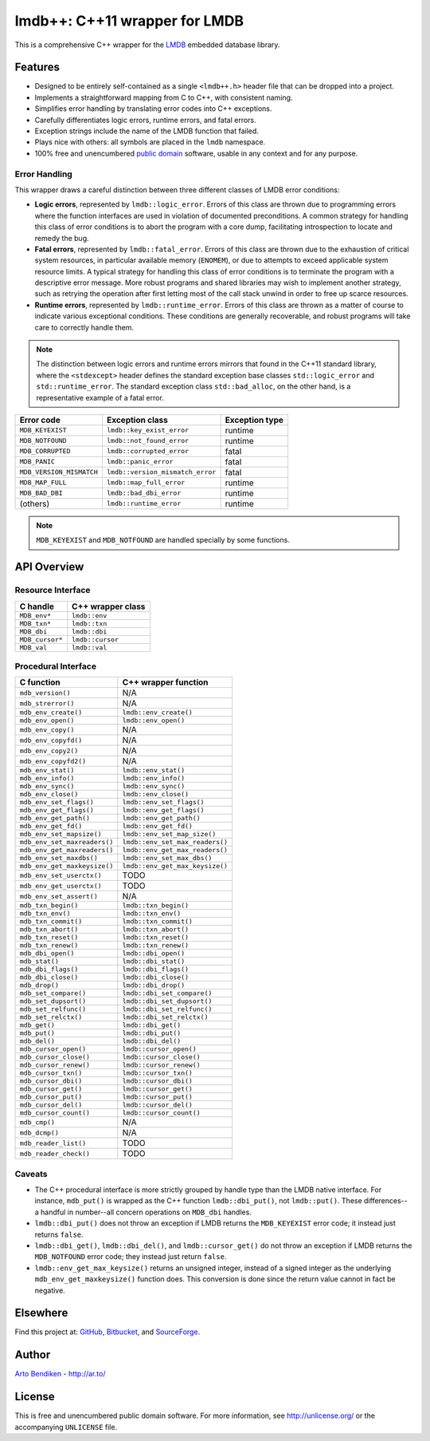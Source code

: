 ******************************
lmdb++: C++11 wrapper for LMDB
******************************

This is a comprehensive C++ wrapper for the LMDB_ embedded database library.

.. _LMDB: http://symas.com/mdb/

Features
========

* Designed to be entirely self-contained as a single ``<lmdb++.h>`` header
  file that can be dropped into a project.
* Implements a straightforward mapping from C to C++, with consistent naming.
* Simplifies error handling by translating error codes into C++ exceptions.
* Carefully differentiates logic errors, runtime errors, and fatal errors.
* Exception strings include the name of the LMDB function that failed.
* Plays nice with others: all symbols are placed in the ``lmdb`` namespace.
* 100% free and unencumbered `public domain <http://unlicense.org/>`_ software,
  usable in any context and for any purpose.

Error Handling
--------------

This wrapper draws a careful distinction between three different classes of
LMDB error conditions:

* **Logic errors**, represented by ``lmdb::logic_error``. Errors of this
  class are thrown due to programming errors where the function interfaces
  are used in violation of documented preconditions. A common strategy for
  handling this class of error conditions is to abort the program with a
  core dump, facilitating introspection to locate and remedy the bug.
* **Fatal errors**, represented by ``lmdb::fatal_error``. Errors of this
  class are thrown due to the exhaustion of critical system resources, in
  particular available memory (``ENOMEM``), or due to attempts to exceed
  applicable system resource limits. A typical strategy for handling this
  class of error conditions is to terminate the program with a descriptive
  error message. More robust programs and shared libraries may wish to
  implement another strategy, such as retrying the operation after first
  letting most of the call stack unwind in order to free up scarce
  resources.
* **Runtime errors**, represented by ``lmdb::runtime_error``. Errors of this
  class are thrown as a matter of course to indicate various exceptional
  conditions. These conditions are generally recoverable, and robust
  programs will take care to correctly handle them.

.. note::

   The distinction between logic errors and runtime errors mirrors that
   found in the C++11 standard library, where the ``<stdexcept>`` header
   defines the standard exception base classes ``std::logic_error`` and
   ``std::runtime_error``. The standard exception class ``std::bad_alloc``,
   on the other hand, is a representative example of a fatal error.

======================== ================================ ======================
Error code               Exception class                  Exception type
======================== ================================ ======================
``MDB_KEYEXIST``         ``lmdb::key_exist_error``        runtime
``MDB_NOTFOUND``         ``lmdb::not_found_error``        runtime
``MDB_CORRUPTED``        ``lmdb::corrupted_error``        fatal
``MDB_PANIC``            ``lmdb::panic_error``            fatal
``MDB_VERSION_MISMATCH`` ``lmdb::version_mismatch_error`` fatal
``MDB_MAP_FULL``         ``lmdb::map_full_error``         runtime
``MDB_BAD_DBI``          ``lmdb::bad_dbi_error``          runtime
(others)                 ``lmdb::runtime_error``          runtime
======================== ================================ ======================

.. note::

   ``MDB_KEYEXIST`` and ``MDB_NOTFOUND`` are handled specially by some functions.

API Overview
============

Resource Interface
------------------

============================ ===================================================
C handle                     C++ wrapper class
============================ ===================================================
``MDB_env*``                 ``lmdb::env``
``MDB_txn*``                 ``lmdb::txn``
``MDB_dbi``                  ``lmdb::dbi``
``MDB_cursor*``              ``lmdb::cursor``
``MDB_val``                  ``lmdb::val``
============================ ===================================================

Procedural Interface
--------------------

============================ ===================================================
C function                   C++ wrapper function
============================ ===================================================
``mdb_version()``            N/A
``mdb_strerror()``           N/A
``mdb_env_create()``         ``lmdb::env_create()``
``mdb_env_open()``           ``lmdb::env_open()``
``mdb_env_copy()``           N/A
``mdb_env_copyfd()``         N/A
``mdb_env_copy2()``          N/A
``mdb_env_copyfd2()``        N/A
``mdb_env_stat()``           ``lmdb::env_stat()``
``mdb_env_info()``           ``lmdb::env_info()``
``mdb_env_sync()``           ``lmdb::env_sync()``
``mdb_env_close()``          ``lmdb::env_close()``
``mdb_env_set_flags()``      ``lmdb::env_set_flags()``
``mdb_env_get_flags()``      ``lmdb::env_get_flags()``
``mdb_env_get_path()``       ``lmdb::env_get_path()``
``mdb_env_get_fd()``         ``lmdb::env_get_fd()``
``mdb_env_set_mapsize()``    ``lmdb::env_set_map_size()``
``mdb_env_set_maxreaders()`` ``lmdb::env_set_max_readers()``
``mdb_env_get_maxreaders()`` ``lmdb::env_get_max_readers()``
``mdb_env_set_maxdbs()``     ``lmdb::env_set_max_dbs()``
``mdb_env_get_maxkeysize()`` ``lmdb::env_get_max_keysize()``
``mdb_env_set_userctx()``    TODO
``mdb_env_get_userctx()``    TODO
``mdb_env_set_assert()``     N/A
``mdb_txn_begin()``          ``lmdb::txn_begin()``
``mdb_txn_env()``            ``lmdb::txn_env()``
``mdb_txn_commit()``         ``lmdb::txn_commit()``
``mdb_txn_abort()``          ``lmdb::txn_abort()``
``mdb_txn_reset()``          ``lmdb::txn_reset()``
``mdb_txn_renew()``          ``lmdb::txn_renew()``
``mdb_dbi_open()``           ``lmdb::dbi_open()``
``mdb_stat()``               ``lmdb::dbi_stat()``
``mdb_dbi_flags()``          ``lmdb::dbi_flags()``
``mdb_dbi_close()``          ``lmdb::dbi_close()``
``mdb_drop()``               ``lmdb::dbi_drop()``
``mdb_set_compare()``        ``lmdb::dbi_set_compare()``
``mdb_set_dupsort()``        ``lmdb::dbi_set_dupsort()``
``mdb_set_relfunc()``        ``lmdb::dbi_set_relfunc()``
``mdb_set_relctx()``         ``lmdb::dbi_set_relctx()``
``mdb_get()``                ``lmdb::dbi_get()``
``mdb_put()``                ``lmdb::dbi_put()``
``mdb_del()``                ``lmdb::dbi_del()``
``mdb_cursor_open()``        ``lmdb::cursor_open()``
``mdb_cursor_close()``       ``lmdb::cursor_close()``
``mdb_cursor_renew()``       ``lmdb::cursor_renew()``
``mdb_cursor_txn()``         ``lmdb::cursor_txn()``
``mdb_cursor_dbi()``         ``lmdb::cursor_dbi()``
``mdb_cursor_get()``         ``lmdb::cursor_get()``
``mdb_cursor_put()``         ``lmdb::cursor_put()``
``mdb_cursor_del()``         ``lmdb::cursor_del()``
``mdb_cursor_count()``       ``lmdb::cursor_count()``
``mdb_cmp()``                N/A
``mdb_dcmp()``               N/A
``mdb_reader_list()``        TODO
``mdb_reader_check()``       TODO
============================ ===================================================

Caveats
-------

* The C++ procedural interface is more strictly grouped by handle type than
  the LMDB native interface. For instance, ``mdb_put()`` is wrapped as the
  C++ function ``lmdb::dbi_put()``, not ``lmdb::put()``. These differences--
  a handful in number--all concern operations on ``MDB_dbi`` handles.

* ``lmdb::dbi_put()`` does not throw an exception if LMDB returns the
  ``MDB_KEYEXIST`` error code; it instead just returns ``false``.

* ``lmdb::dbi_get()``, ``lmdb::dbi_del()``, and ``lmdb::cursor_get()`` do
  not throw an exception if LMDB returns the ``MDB_NOTFOUND`` error code;
  they instead just return ``false``.

* ``lmdb::env_get_max_keysize()`` returns an unsigned integer, instead of a
  signed integer as the underlying ``mdb_env_get_maxkeysize()`` function does.
  This conversion is done since the return value cannot in fact be negative.

Elsewhere
=========

Find this project at: GitHub_, Bitbucket_, and SourceForge_.

.. _GitHub:      https://github.com/bendiken/lmdbxx
.. _Bitbucket:   https://bitbucket.org/bendiken/lmdbxx
.. _SourceForge: https://sourceforge.net/projects/lmdbxx/

Author
======

`Arto Bendiken <https://github.com/bendiken>`_ - http://ar.to/

License
=======

This is free and unencumbered public domain software. For more information,
see http://unlicense.org/ or the accompanying ``UNLICENSE`` file.
